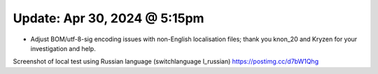 Update: Apr 30, 2024 @ 5:15pm
=============================

- Adjust BOM/utf-8-sig encoding issues with non-English localisation files; thank you knon_20 and Kryzen for your investigation and help.

Screenshot of local test using Russian language (switchlanguage l_russian) https://postimg.cc/d7bW1Qhg